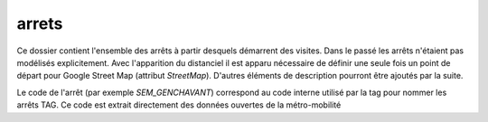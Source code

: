 arrets
======

Ce dossier contient l'ensemble des arrêts à partir desquels démarrent des visites. Dans le passé les arrêts n'étaient pas modélisés explicitement. Avec l'apparition du distanciel il est apparu nécessaire de définir une seule fois un point de départ pour Google Street Map (attribut  `StreetMap`). D'autres éléments de description pourront être ajoutés par la suite.

Le code de l'arrêt (par exemple `SEM_GENCHAVANT`) correspond au code interne utilisé par la tag pour nommer les arrêts TAG. Ce code est extrait directement des données ouvertes de la métro-mobilité